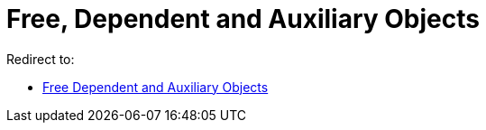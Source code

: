 = Free, Dependent and Auxiliary Objects

Redirect to:

* xref:/Free_Dependent_and_Auxiliary_Objects.adoc[Free Dependent and Auxiliary Objects]
